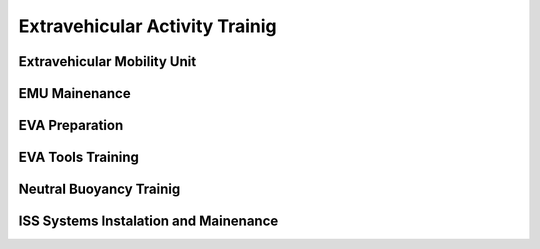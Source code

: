 Extravehicular Activity Trainig
===============================

Extravehicular Mobility Unit
----------------------------

EMU Mainenance
--------------

EVA Preparation
---------------

EVA Tools Training
------------------

Neutral Buoyancy Trainig
------------------------

ISS Systems Instalation and Mainenance
--------------------------------------
